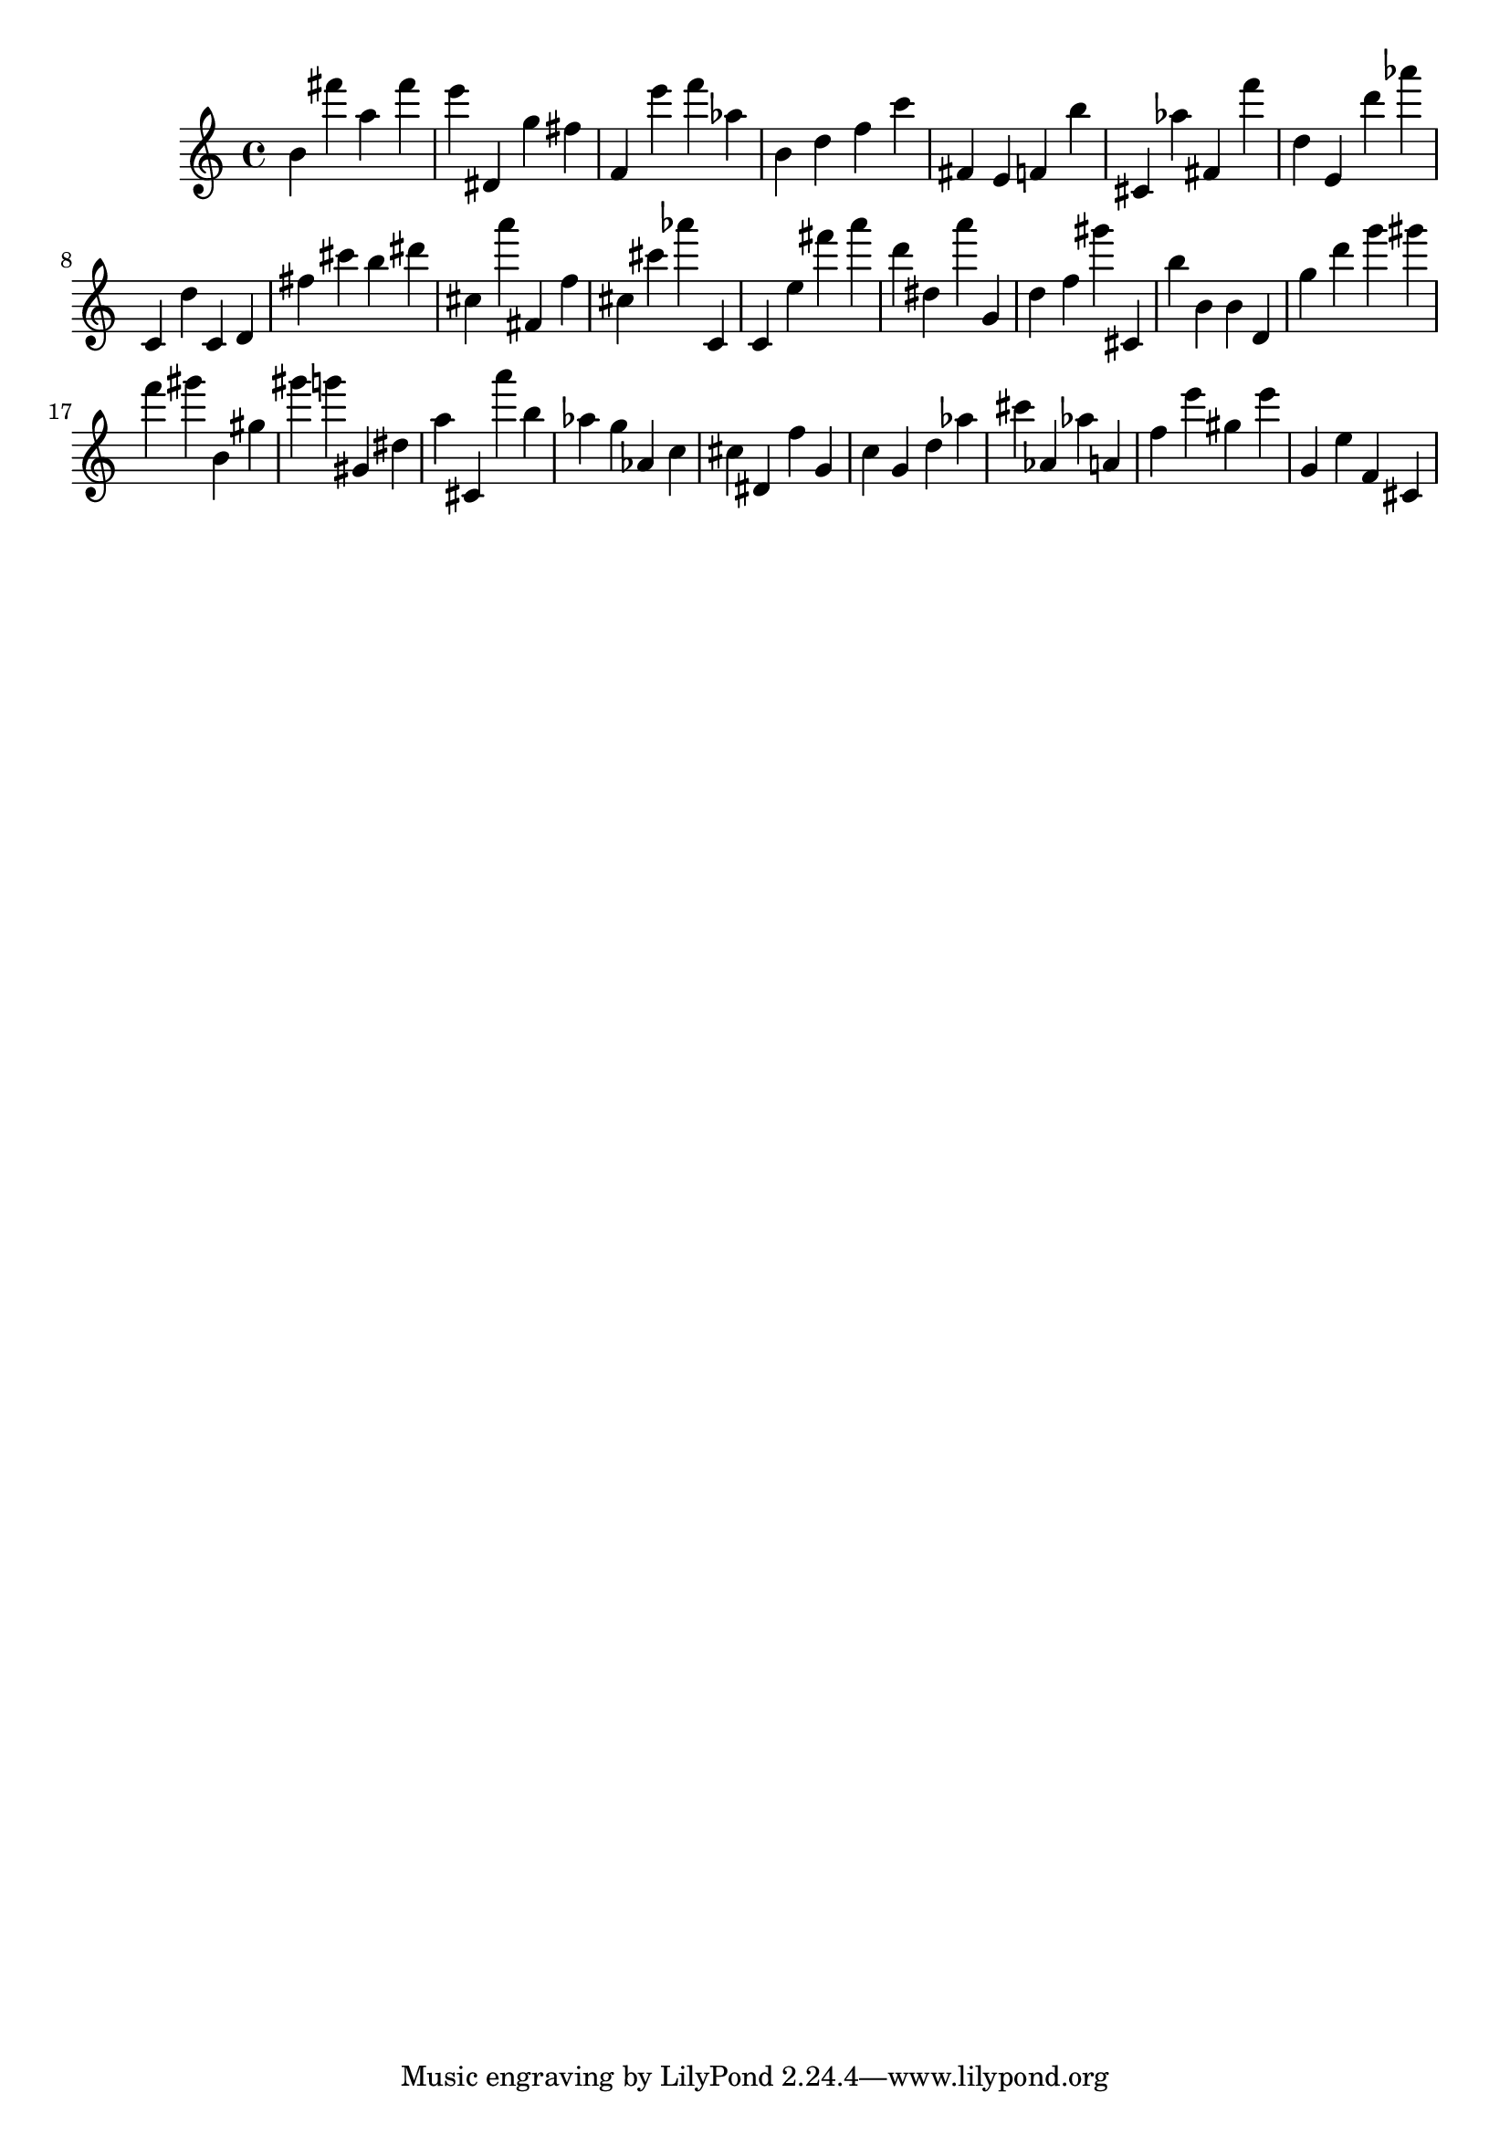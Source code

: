 \version "2.18.2"

\score {

{

\clef treble
b' fis''' a'' fis''' e''' dis' g'' fis'' f' e''' f''' as'' b' d'' f'' c''' fis' e' f' b'' cis' as'' fis' f''' d'' e' d''' as''' c' d'' c' d' fis'' cis''' b'' dis''' cis'' a''' fis' f'' cis'' cis''' as''' c' c' e'' fis''' a''' d''' dis'' a''' g' d'' f'' gis''' cis' b'' b' b' d' g'' d''' g''' gis''' f''' gis''' b' gis'' gis''' g''' gis' dis'' a'' cis' a''' b'' as'' g'' as' c'' cis'' dis' f'' g' c'' g' d'' as'' cis''' as' as'' a' f'' e''' gis'' e''' g' e'' f' cis' 
}

 \midi { }
 \layout { }
}
